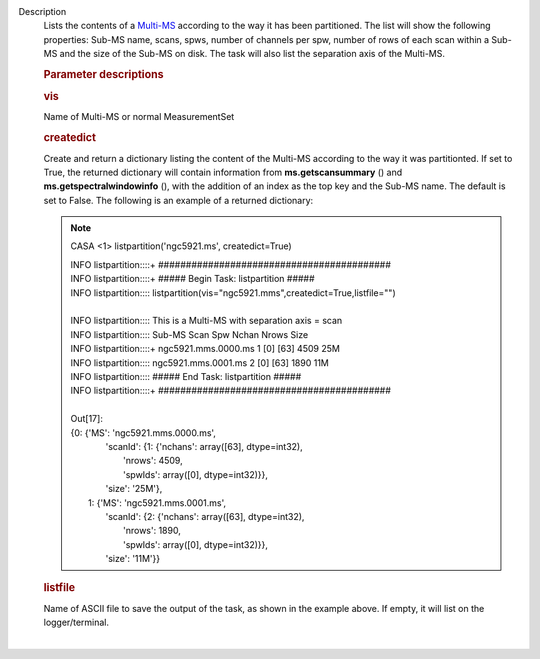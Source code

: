 Description
      Lists the contents of a
      `Multi-MS <https://casa.nrao.edu/casadocs-devel/stable/parallel-processing/the-multi-ms>`__
      according to the way it has been partitioned. The list will show
      the following properties: Sub-MS name, scans, spws, number of
      channels per spw, number of rows of each scan within a Sub-MS and
      the size of the Sub-MS on disk. The task will also list the
      separation axis of the Multi-MS.

       

      .. rubric:: Parameter descriptions
         :name: parameter-descriptions

      .. rubric:: vis
         :name: vis

      Name of Multi-MS or normal MeasurementSet

      .. rubric:: createdict
         :name: createdict

      Create and return a dictionary listing the content of the Multi-MS
      according to the way it was partitionted. If set to True, the
      returned dictionary will contain information
      from **ms.getscansummary** () and
      **ms.getspectralwindowinfo** (), with the addition of an index as
      the top key and the Sub-MS name. The default is set to False. The
      following is an example of a returned dictionary:

      .. note:: CASA <1> listpartition('ngc5921.ms', createdict=True)

         | INFO    listpartition::::+     
           ##########################################
         | INFO    listpartition::::+      ##### Begin Task:
           listpartition      #####
         | INFO    listpartition::::      
           listpartition(vis="ngc5921.mms",createdict=True,listfile="")

         | 
         | INFO    listpartition::::       This is a Multi-MS with
           separation axis = scan
         | INFO    listpartition::::       Sub-MS               Scan 
           Spw    Nchan  Nrows   Size
         | INFO    listpartition::::+      ngc5921.mms.0000.ms  1    
           [0]    [63]   4509    25M
         | INFO    listpartition::::       ngc5921.mms.0001.ms  2    
           [0]    [63]   1890    11M
         | INFO    listpartition::::       ##### End Task:
           listpartition        #####
         | INFO    listpartition::::+     
           ##########################################

         | 
         | Out[17]:
         | {0: {'MS': 'ngc5921.mms.0000.ms',
         |   'scanId': {1: {'nchans': array([63], dtype=int32),
         |     'nrows': 4509,
         |     'spwIds': array([0], dtype=int32)}},
         |   'size': '25M'},
         |  1: {'MS': 'ngc5921.mms.0001.ms',
         |   'scanId': {2: {'nchans': array([63], dtype=int32),
         |     'nrows': 1890,
         |     'spwIds': array([0], dtype=int32)}},
         |   'size': '11M'}}

      .. rubric:: listfile
         :name: listfile

      | Name of ASCII file to save the output of the task, as shown in
        the example above. If empty, it will list on the
        logger/terminal.
      |
